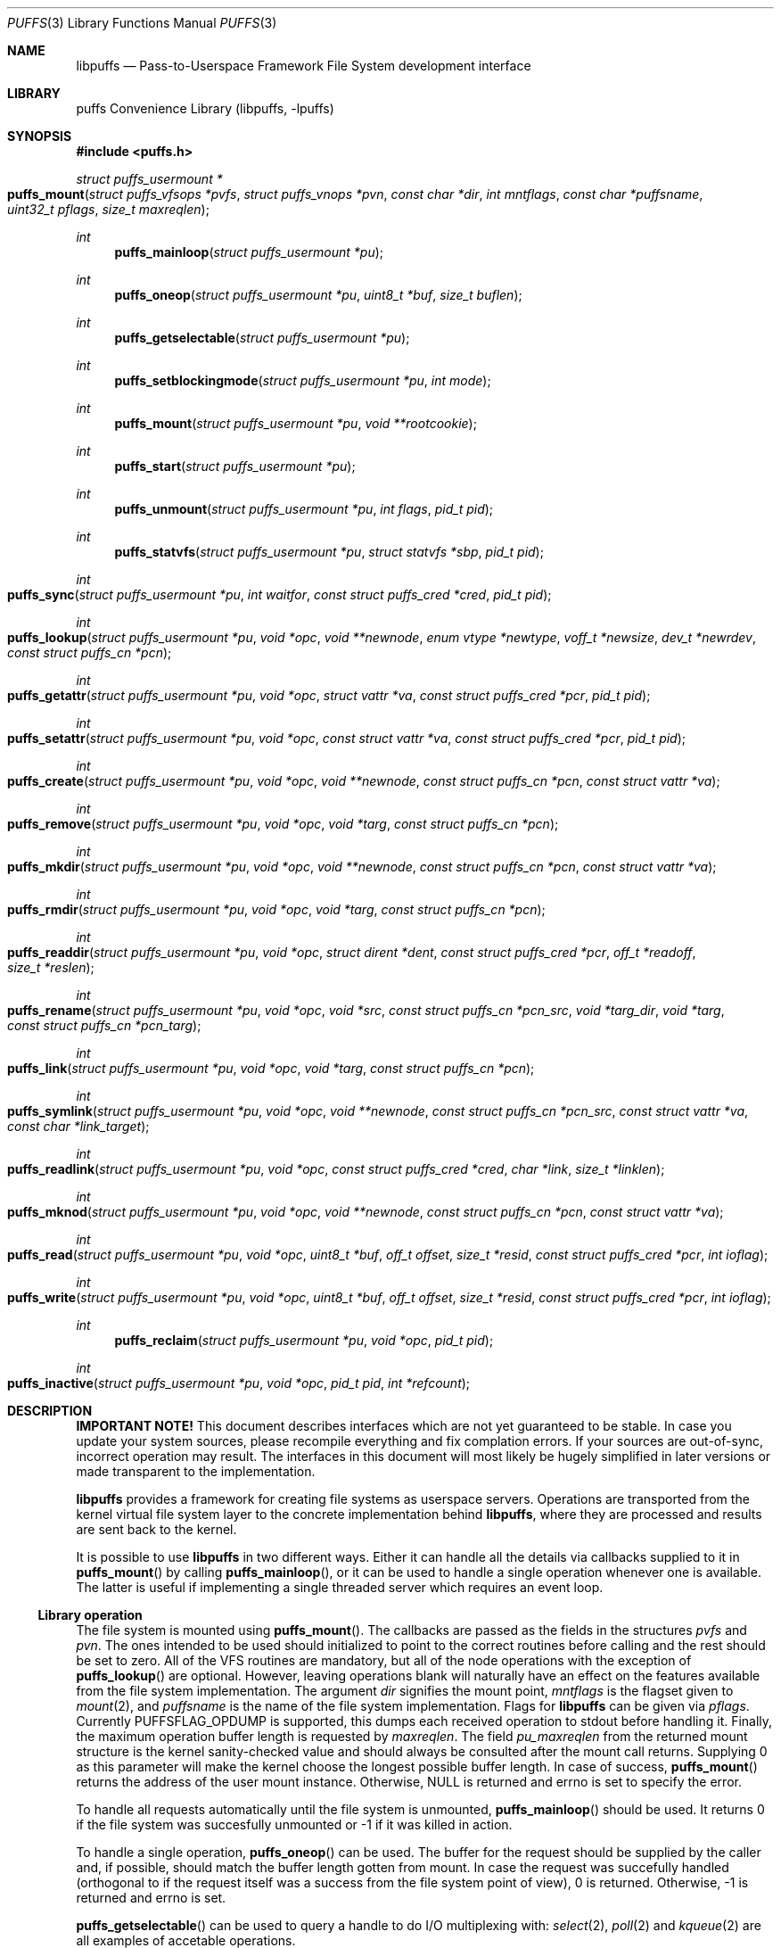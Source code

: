 .\"	$NetBSD: puffs.3,v 1.1 2006/11/09 01:30:15 pooka Exp $
.\"
.\" Copyright (c) 2006 Antti Kantee.  All rights reserved.
.\"
.\" Redistribution and use in source and binary forms, with or without
.\" modification, are permitted provided that the following conditions
.\" are met:
.\" 1. Redistributions of source code must retain the above copyright
.\"    notice, this list of conditions and the following disclaimer.
.\" 2. Redistributions in binary form must reproduce the above copyright
.\"    notice, this list of conditions and the following disclaimer in the
.\"    documentation and/or other materials provided with the distribution.
.\"
.\" THIS SOFTWARE IS PROVIDED BY THE AUTHOR AND CONTRIBUTORS ``AS IS'' AND
.\" ANY EXPRESS OR IMPLIED WARRANTIES, INCLUDING, BUT NOT LIMITED TO, THE
.\" IMPLIED WARRANTIES OF MERCHANTABILITY AND FITNESS FOR A PARTICULAR PURPOSE
.\" ARE DISCLAIMED.  IN NO EVENT SHALL THE AUTHOR OR CONTRIBUTORS BE LIABLE
.\" FOR ANY DIRECT, INDIRECT, INCIDENTAL, SPECIAL, EXEMPLARY, OR CONSEQUENTIAL
.\" DAMAGES (INCLUDING, BUT NOT LIMITED TO, PROCUREMENT OF SUBSTITUTE GOODS
.\" OR SERVICES; LOSS OF USE, DATA, OR PROFITS; OR BUSINESS INTERRUPTION)
.\" HOWEVER CAUSED AND ON ANY THEORY OF LIABILITY, WHETHER IN CONTRACT, STRICT
.\" LIABILITY, OR TORT (INCLUDING NEGLIGENCE OR OTHERWISE) ARISING IN ANY WAY
.\" OUT OF THE USE OF THIS SOFTWARE, EVEN IF ADVISED OF THE POSSIBILITY OF
.\" SUCH DAMAGE.
.\"
.Dd November 8, 2006
.Dt PUFFS 3
.Os
.Sh NAME
.Nm libpuffs
.Nd Pass-to-Userspace Framework File System development interface
.Sh LIBRARY
.Lb libpuffs
.Sh SYNOPSIS
.In puffs.h
.Ft struct puffs_usermount *
.Fo puffs_mount
.Fa "struct puffs_vfsops *pvfs" "struct puffs_vnops *pvn"
.Fa "const char *dir" "int mntflags" "const char *puffsname"
.Fa "uint32_t pflags" "size_t maxreqlen"
.Fc
.Ft int
.Fn puffs_mainloop "struct puffs_usermount *pu"
.Ft int
.Fn puffs_oneop "struct puffs_usermount *pu" "uint8_t *buf" "size_t buflen"
.Ft int
.Fn puffs_getselectable "struct puffs_usermount *pu"
.Ft int
.Fn puffs_setblockingmode "struct puffs_usermount *pu" "int mode"
.Ft int
.Fn puffs_mount "struct puffs_usermount *pu" "void **rootcookie"
.Ft int
.Fn puffs_start "struct puffs_usermount *pu"
.Ft int
.Fn puffs_unmount "struct puffs_usermount *pu" "int flags" "pid_t pid"
.Ft int
.Fn puffs_statvfs "struct puffs_usermount *pu" "struct statvfs *sbp" "pid_t pid"
.Ft int
.Fo puffs_sync
.Fa "struct puffs_usermount *pu" "int waitfor" "const struct puffs_cred *cred"
.Fa "pid_t pid"
.Fc
.Ft int
.Fo puffs_lookup
.Fa "struct puffs_usermount *pu" "void *opc" "void **newnode"
.Fa "enum vtype *newtype" "voff_t *newsize" "dev_t *newrdev"
.Fa "const struct puffs_cn *pcn"
.Fc
.Ft int
.Fo puffs_getattr
.Fa "struct puffs_usermount *pu" "void *opc" "struct vattr *va"
.Fa "const struct puffs_cred *pcr" "pid_t pid"
.Fc
.Ft int
.Fo puffs_setattr
.Fa "struct puffs_usermount *pu" "void *opc" "const struct vattr *va"
.Fa "const struct puffs_cred *pcr" "pid_t pid"
.Fc
.Ft int
.Fo puffs_create
.Fa "struct puffs_usermount *pu" "void *opc" "void **newnode"
.Fa "const struct puffs_cn *pcn" "const struct vattr *va"
.Fc
.Ft int
.Fo puffs_remove
.Fa "struct puffs_usermount *pu" "void *opc" "void *targ"
.Fa "const struct puffs_cn *pcn"
.Fc
.Ft int
.Fo puffs_mkdir
.Fa "struct puffs_usermount *pu" "void *opc" "void **newnode"
.Fa "const struct puffs_cn *pcn" "const struct vattr *va"
.Fc
.Ft int
.Fo puffs_rmdir
.Fa "struct puffs_usermount *pu" "void *opc" "void *targ"
.Fa "const struct puffs_cn *pcn"
.Fc
.Ft int
.Fo puffs_readdir
.Fa "struct puffs_usermount *pu" "void *opc" "struct dirent *dent"
.Fa "const struct puffs_cred *pcr" "off_t *readoff" "size_t *reslen"
.Fc
.Ft int
.Fo puffs_rename
.Fa "struct puffs_usermount *pu" "void *opc" "void *src"
.Fa "const struct puffs_cn *pcn_src" "void *targ_dir" "void *targ"
.Fa "const struct puffs_cn *pcn_targ"
.Fc
.Ft int
.Fo puffs_link
.Fa "struct puffs_usermount *pu" "void *opc" "void *targ"
.Fa "const struct puffs_cn *pcn"
.Fc
.Ft int
.Fo puffs_symlink
.Fa "struct puffs_usermount *pu" "void *opc" "void **newnode"
.Fa "const struct puffs_cn *pcn_src" "const struct vattr *va"
.Fa "const char *link_target"
.Fc
.Ft int
.Fo puffs_readlink
.Fa "struct puffs_usermount *pu" "void *opc" "const struct puffs_cred *cred"
.Fa "char *link" "size_t *linklen"
.Fc
.Ft int
.Fo puffs_mknod
.Fa "struct puffs_usermount *pu" "void *opc" "void **newnode"
.Fa "const struct puffs_cn *pcn" "const struct vattr *va"
.Fc
.Ft int
.Fo puffs_read
.Fa "struct puffs_usermount *pu" "void *opc" "uint8_t *buf"
.Fa "off_t offset" "size_t *resid" "const struct puffs_cred *pcr" "int ioflag"
.Fc
.Ft int
.Fo puffs_write
.Fa "struct puffs_usermount *pu" "void *opc" "uint8_t *buf"
.Fa "off_t offset" "size_t *resid" "const struct puffs_cred *pcr" "int ioflag"
.Fc
.Ft int
.Fn puffs_reclaim "struct puffs_usermount *pu" "void *opc" "pid_t pid"
.Ft int
.Fo puffs_inactive
.Fa "struct puffs_usermount *pu" "void *opc" "pid_t pid" "int *refcount"
.Fc
.Sh DESCRIPTION
.Sy IMPORTANT NOTE!
This document describes interfaces which are not yet guaranteed to be
stable.
In case you update your system sources, please recompile everything
and fix complation errors.
If your sources are out-of-sync, incorrect operation may result.
The interfaces in this document will most likely be hugely simplified
in later versions or made transparent to the implementation.
.Pp
.Nm
provides a framework for creating file systems as userspace servers.
Operations are transported from the kernel virtual file system layer
to the concrete implementation behind
.Nm ,
where they are processed and results are sent back to the kernel.
.Pp
It is possible to use
.Nm
in two different ways.
Either it can handle all the details via callbacks supplied to it in
.Fn puffs_mount 
by calling
.Fn puffs_mainloop ,
or it can be used to handle a single operation whenever one is available.
The latter is useful if implementing a single threaded server which
requires an event loop.
.Ss Library operation
.Pp
The file system is mounted using
.Fn puffs_mount .
The callbacks are passed as the fields in the structures
.Fa pvfs
and
.Fa pvn .
The ones intended to be used should initialized to point to the correct
routines before calling and the rest should be set to zero.
All of the VFS routines are mandatory, but all of the node operations
with the exception of
.Fn puffs_lookup
are optional.
However, leaving operations blank will naturally have an effect on the
features available from the file system implementation.
The argument
.Fa dir
signifies the mount point,
.Fa mntflags
is the flagset given to
.Xr mount 2 ,
and
.Fa puffsname
is the name of the file system implementation.
Flags for
.Nm
can be given via
.Fa pflags .
Currently
.Dv PUFFSFLAG_OPDUMP
is supported, this dumps each received operation to stdout before handling it.
Finally, the maximum operation buffer length is requested by
.Fa maxreqlen .
The field
.Va pu_maxreqlen
from the returned mount structure is the kernel sanity-checked value and
should always be consulted after the mount call returns.
Supplying 0 as this parameter will make the kernel choose the longest
possible buffer length.
In case of success,
.Fn puffs_mount
returns the address of the user mount instance.
Otherwise,
.Dv NULL
is returned and errno is set to specify the error.
.Pp
To handle all requests automatically until the file system is
unmounted,
.Fn puffs_mainloop
should be used.
It returns 0 if the file system was succesfully unmounted or -1 if it
was killed in action.
.Pp
To handle a single operation,
.Fn puffs_oneop
can be used.
The buffer for the request should be supplied by the caller and, if
possible, should match the buffer length gotten from mount.
In case the request was succefully handled (orthogonal to if the
request itself was a success from the file system point of view),
0 is returned.
Otherwise, -1 is returned and errno is set.
.Pp
.Fn puffs_getselectable
can be used to query a handle to do I/O multiplexing with:
.Xr select 2 ,
.Xr poll 2
and
.Xr kqueue 2
are all examples of accetable operations.
.Pp
The library can be set in blocking or non-blocking mode using
.Fn puffs_setblockingmode .
Acceptable values for the argument are
.Dv PUFFSDEV_BLOCK
and
.Dv PUFFSDEV_NONBLOCK .
.Ss Cookies
Every file (regular file, directory, device node, ...) instance is
attached to the kernel using a cookie.
A cookie should uniquely map to a file during its lifetime.
If file instances are kept in memory, a simple strategy is to use
the virtual address of the structure describing the file.
The cookie can be recycled when
.Fn puffs_reclaim
is called for a node.
.Ss File system callbacks
.Pp
The callbacks do all the actual work in implementing the file system.
Currently they are fairly close to the vfs and vnode operations in
the kernel but with simplified operation.
This section describes the calls which relate to the file system
itself.
.Pp
All callbacks can be prototyped with the file system name and operation
name using the macro
.Fn PUFFSVFS_PROTOS fsname .
.Pp
.Fn puffs_mount
should handle all operations which are necessary to mount the file
system, e.g. open backing storage, check magic numbers, open a network
connection, authenticate, etc.
It returns the file system root directory cookie in
.Fa rootcookie .
.Pp
.Fn puffs_start
can be used to extract the file system id from struct puffs_usermount
.Va pu_fsidx .
.Pp
.Fn puffs_statvfs
should fill in the following fields of
.Fa sbp :
.Bd -literal
 * unsigned long   f_bsize;         file system block size
 * unsigned long   f_frsize;        fundamental file system block size
 * unsigned long   f_iosize;        optimal file system block size
 * fsblkcnt_t      f_blocks;        number of blocks in file system,
 *                                            (in units of f_frsize)
 *
 * fsblkcnt_t      f_bfree;         free blocks avail in file system
 * fsblkcnt_t      f_bavail;        free blocks avail to non-root
 * fsblkcnt_t      f_bresvd;        blocks reserved for root
 *
 * fsfilcnt_t      f_files;         total file nodes in file system
 * fsfilcnt_t      f_ffree;         free file nodes in file system
 * fsfilcnt_t      f_favail;        free file nodes avail to non-root
 * fsfilcnt_t      f_fresvd;        file nodes reserved for root
 *
 * fsid_t          f_fsidx;         NetBSD compatible fsid
.Ed
The process requiring this information is given by
.Fa pid .
.Pp
The file system should be sychronized when
.Fn puffs_sync
is called.
The
.Fa waitfor
parameter should handled similarly as inside the kernel.
.Pp
The file system should be unmounted when
.Fn puffs_unmount
is called.
If the flag
.Dv MNT_FORCE
is not honored, the kernel will proceed to forcibly unmount the file system
despite this.
.Ss Node callbacks
These operations operate in the level of individual files.
The file cookie is always provided as the second argument
.Fa opc .
If the operation is for a file, it will be the cookie of the file.
The case the operation involves a directory (such as "create file in
directory"), the cookie will be for the directory.
Some operations take additional cookies to describe the rest of
the operands.
The return value 0 signals success, else an appropriate errno value
should be returned.
Please note that this list nor the descriptions are complete.
.Pp
The callbacks can be prototyped according to file system name by
using the macro
.Fn PUFFSVN_PROTOS fsname .
.Pp
The
.Fn puffs_lookup
function is used to locate nodes.
The implementation should match the name in
.Fa pcn
against the existing entries in the directory provided by the cookie.
If found, the cookie for the located node should be returned in
.Fa newnode .
Additionally, the type and size (applicable for regular files only)
should be returned in
.Fa newtype
and
.Fa newsize ,
respectively.
If the located entry is a block device or character device file,
the dev_t for the entry should be returned in
.Fa newrdev .
In case the the operation in
.Fa pcn
is for a create or remove, -1 should be returned if the node is not
found.
Otherwise, 0 signals a found node and a positive value signals an
errno.
.Pp
.Fn puffs_getattr
fills out a struct vattr pointed to by
.Fa va .
.Pp
.Fn puffs_setattr
sets the attributes in
.Fa va .
Instead of setting everything according to that file, only fields which
are not marked
.Dv VNOVAL
should be set.
.Pp
A file node is created in the directory specified by the cookie when
.Fn puffs_create
is called.
The attributes are specified by
.Fa va
and the cookie for the newly created node should be returned in
.Fa newnode .
Similarly,
.Fn puffs_mkdir
creates a directory.
.Pp
.Fn puffs_remove
removes the file
.Fa targ
from the directory indicated by the cookie.
Similarly,
.Fn puffs_rmdir
removes a directory.
The name of the directory entry to remove is described by
.Fa pcn .
.Pp
To read directory entries,
.Fn puffs_readdir
is called.
It should store directories as struct dirents in the space pointed to by
.Fa dent .
The amount of space available is given by
.Fa reslen
and before returning it should be set to the amount of space
.Em remaining
in the buffer.
The argument
.Fa offset
is used to specify the offset to the directory.
Its intepretation is up to the file systme and it should be set to
signal the continuation point when there is no more room for the next
entry in
.Fa dent .
It is most performant to return the maximal amount of directory
entries each call.
In case the directory was exhausted, the parameters should not be
modified to signal end-of-directory.
.Pp
A node rename is done by calling
.Fn puffs_rename .
If the destination file cookie is non-null, it must be removed
and the new entry overwritten atomically.
The directory entry names to be used are described by the
struct puffs_cn's (cf. create and remove).
.Pp
A hard link is created by
.Fn puffs_link .
In practice this means adding a directory entry described by
.Fa pcn
to the cookied directory and the entry pointing to the target node.
.Pp
A symbolic link in turn is created by
.Fn puffs_symlink .
It is similar to creating a regular file, except that
.Fa link_target
specifies the target of the link which should be set for the link.
.Pp
To read the target of a symbolic link,
.Fa puffs_readlink
is called.
The path in the link target should be copied to
.Fa link
and the length without the terminating nul set in
.Fa linklen .
.Pp
A device node is created using
.Fn puffs_mknod .
The only difference to creating a normal file is that the attribute
struct contains the device identifier in
.Fa va->va_rdev .
.Pp
.Fn puffs_read
reads the contents of a file.
It will gather the data from
.Fa offset
in the file and read the number
.Fa resid
octets.
The buffer is guaranteed to have this much space.
The amount of data requested by
.Fa resid
should be read, except in the case of eof-of-file or an error.
The parameter
.Fa resid
should be set to indicate the amount of request NOT completed.
In the normal case this should be 0.
.Pp
.Fn puffs_write
writes data to a file at
.Fa offset
extending the file if necessary.
The number of octets written is indicated by
.Fa resid ;
everything must be written or an error will be generated.
The parameter must be set to indicate the amount of data NOT written.
In case the flag
.Dv PUFFS_IO_APPEND
is specified, the data should be appended to the end of the file.
.Pp
.Fn puffs_reclaim
signals that the cookie will no longer be referenced without a further
call to
.Fn puffs_lookup .
This information can be used to free resources and specifically release
a file for which no directory entries remain.
.Pp
.Fn puffs_inactive
signals that the kernel has released its last reference to the node.
However, the cookie must still remain valid until
.Fn puffs_reclaim
is called.
The file system should return its internal reference count on the file
(usually number of links to the file) in
.Fa refcount .
If this is zero, the kernel will call reclaim immediately.
.Sh SEE ALSO
.Xr puffs 4
.Sh HISTORY
.Nm
first appeared in
.Nx 4.0 .
.Sh AUTHORS
.An Antti Kantee Aq pooka@iki.fi
.Sh BUGS
.Nm
is lacking support for
.Fn joulutorttu
and
.Fn tarte_flambee .
